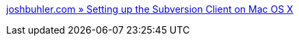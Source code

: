 :jbake-type: post
:jbake-status: published
:jbake-title: joshbuhler.com » Setting up the Subversion Client on Mac OS X
:jbake-tags: software,programming,macosx,system,documentation,tutorial,_mois_janv.,_année_2006
:jbake-date: 2006-01-05
:jbake-depth: ../
:jbake-uri: shaarli/1136454130000.adoc
:jbake-source: https://nicolas-delsaux.hd.free.fr/Shaarli?searchterm=http%3A%2F%2Fwww.joshbuhler.com%2F2005%2F07%2F05%2Fsetting-up-the-subversion-client-on-mac-os-x%2F&searchtags=software+programming+macosx+system+documentation+tutorial+_mois_janv.+_ann%C3%A9e_2006
:jbake-style: shaarli

http://www.joshbuhler.com/2005/07/05/setting-up-the-subversion-client-on-mac-os-x/[joshbuhler.com » Setting up the Subversion Client on Mac OS X]


